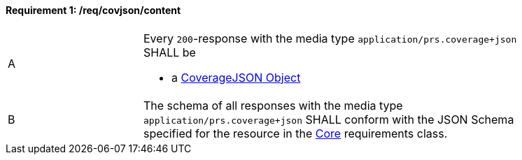 [[req_covjson_content]] 
==== *Requirement {counter:req-id}: /req/covjson/content* 
[width="90%",cols="2,6a"]
|===
^|A |Every `200`-response with the media type `application/prs.coverage+json` SHALL be

* a link:https://www.w3.org/TR/covjson-overview/[CoverageJSON Object]

^|B |The schema of all responses with the media type `application/prs.coverage+json` SHALL conform with the JSON Schema specified for the resource in the <<rc_core,Core>> requirements class.
|===
